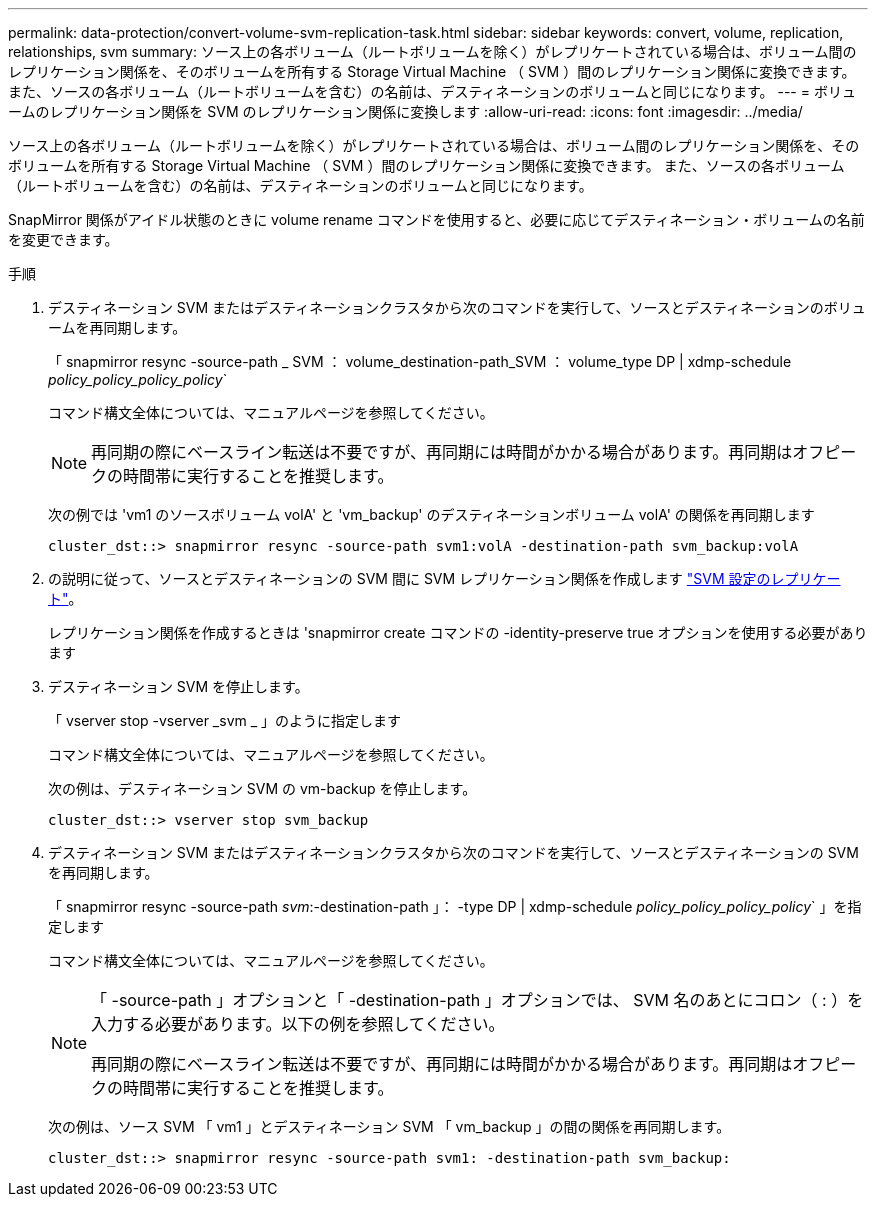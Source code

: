 ---
permalink: data-protection/convert-volume-svm-replication-task.html 
sidebar: sidebar 
keywords: convert, volume, replication, relationships, svm 
summary: ソース上の各ボリューム（ルートボリュームを除く）がレプリケートされている場合は、ボリューム間のレプリケーション関係を、そのボリュームを所有する Storage Virtual Machine （ SVM ）間のレプリケーション関係に変換できます。 また、ソースの各ボリューム（ルートボリュームを含む）の名前は、デスティネーションのボリュームと同じになります。 
---
= ボリュームのレプリケーション関係を SVM のレプリケーション関係に変換します
:allow-uri-read: 
:icons: font
:imagesdir: ../media/


[role="lead"]
ソース上の各ボリューム（ルートボリュームを除く）がレプリケートされている場合は、ボリューム間のレプリケーション関係を、そのボリュームを所有する Storage Virtual Machine （ SVM ）間のレプリケーション関係に変換できます。 また、ソースの各ボリューム（ルートボリュームを含む）の名前は、デスティネーションのボリュームと同じになります。

SnapMirror 関係がアイドル状態のときに volume rename コマンドを使用すると、必要に応じてデスティネーション・ボリュームの名前を変更できます。

.手順
. デスティネーション SVM またはデスティネーションクラスタから次のコマンドを実行して、ソースとデスティネーションのボリュームを再同期します。
+
「 snapmirror resync -source-path _ SVM ： volume_destination-path_SVM ： volume_type DP | xdmp-schedule _policy_policy_policy_policy_`

+
コマンド構文全体については、マニュアルページを参照してください。

+
[NOTE]
====
再同期の際にベースライン転送は不要ですが、再同期には時間がかかる場合があります。再同期はオフピークの時間帯に実行することを推奨します。

====
+
次の例では 'vm1 のソースボリューム volA' と 'vm_backup' のデスティネーションボリューム volA' の関係を再同期します

+
[listing]
----
cluster_dst::> snapmirror resync -source-path svm1:volA -destination-path svm_backup:volA
----
. の説明に従って、ソースとデスティネーションの SVM 間に SVM レプリケーション関係を作成します link:replicate-entire-svm-config-task.html["SVM 設定のレプリケート"]。
+
レプリケーション関係を作成するときは 'snapmirror create コマンドの -identity-preserve true オプションを使用する必要があります

. デスティネーション SVM を停止します。
+
「 vserver stop -vserver _svm _ 」のように指定します

+
コマンド構文全体については、マニュアルページを参照してください。

+
次の例は、デスティネーション SVM の vm-backup を停止します。

+
[listing]
----
cluster_dst::> vserver stop svm_backup
----
. デスティネーション SVM またはデスティネーションクラスタから次のコマンドを実行して、ソースとデスティネーションの SVM を再同期します。
+
「 snapmirror resync -source-path _svm_:-destination-path 」： -type DP | xdmp-schedule _policy_policy_policy_policy_` 」を指定します

+
コマンド構文全体については、マニュアルページを参照してください。

+
[NOTE]
====
「 -source-path 」オプションと「 -destination-path 」オプションでは、 SVM 名のあとにコロン（ : ）を入力する必要があります。以下の例を参照してください。

再同期の際にベースライン転送は不要ですが、再同期には時間がかかる場合があります。再同期はオフピークの時間帯に実行することを推奨します。

====
+
次の例は、ソース SVM 「 vm1 」とデスティネーション SVM 「 vm_backup 」の間の関係を再同期します。

+
[listing]
----
cluster_dst::> snapmirror resync -source-path svm1: -destination-path svm_backup:
----

